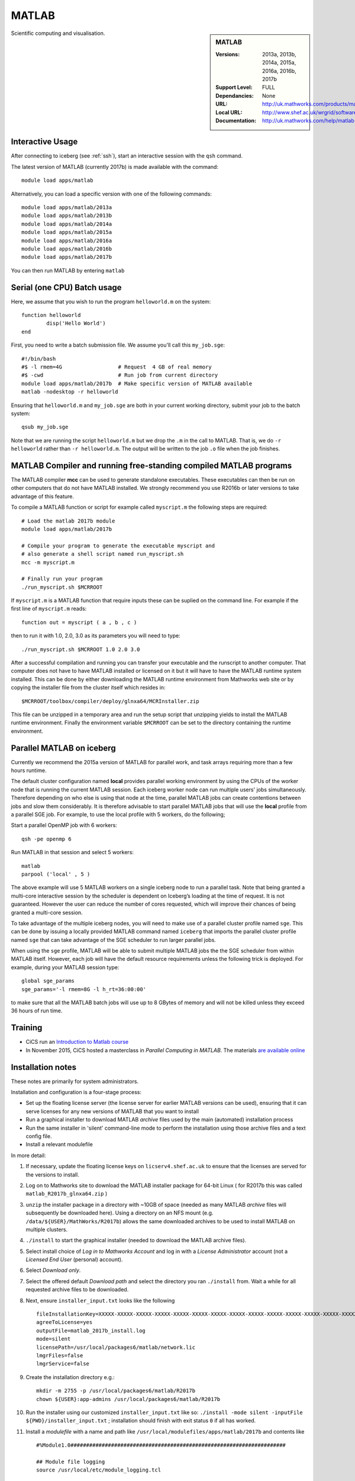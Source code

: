 .. _matlab_iceberg:

MATLAB
======

.. sidebar:: MATLAB

   :Versions:  2013a, 2013b, 2014a, 2015a, 2016a, 2016b, 2017b
   :Support Level: FULL
   :Dependancies: None
   :URL: http://uk.mathworks.com/products/matlab
   :Local URL:  http://www.shef.ac.uk/wrgrid/software/matlab
   :Documentation: http://uk.mathworks.com/help/matlab

Scientific computing and visualisation.

Interactive Usage
-----------------
After connecting to iceberg (see :ref:`ssh`),  start an interactive session with the ``qsh`` command.

The latest version of MATLAB (currently 2017b) is made available with the command: ::

        module load apps/matlab

Alternatively, you can load a specific version with one of the following commands: ::

        module load apps/matlab/2013a
        module load apps/matlab/2013b
        module load apps/matlab/2014a
        module load apps/matlab/2015a
        module load apps/matlab/2016a
	module load apps/matlab/2016b
	module load apps/matlab/2017b

You can then run MATLAB by entering ``matlab``

Serial (one CPU) Batch usage
----------------------------
Here, we assume that you wish to run the program ``helloworld.m`` on the system: ::

	function helloworld
		disp('Hello World')
	end

First, you need to write a batch submission file. We assume you'll call this ``my_job.sge``: ::

        #!/bin/bash
        #$ -l rmem=4G                  # Request  4 GB of real memory
        #$ -cwd                        # Run job from current directory
        module load apps/matlab/2017b  # Make specific version of MATLAB available
        matlab -nodesktop -r helloworld

Ensuring that ``helloworld.m`` and ``my_job.sge`` are both in your current working directory, submit your job to the batch system: ::

        qsub my_job.sge

Note that we are running the script ``helloworld.m`` but we drop the ``.m`` in the call to MATLAB. That is, we do ``-r helloworld`` rather than ``-r helloworld.m``. The output will be written to the job ``.o`` file when the job finishes.
 

MATLAB Compiler and running free-standing compiled MATLAB programs
------------------------------------------------------------------

The MATLAB compiler **mcc** can be used to generate standalone executables.
These executables can then be run on other computers that do not have MATLAB installed. 
We strongly recommend you use R2016b or later versions to take advantage of this feature. 

To compile a MATLAB function or script for example called ``myscript.m`` the following steps are required: ::

        # Load the matlab 2017b module
        module load apps/matlab/2017b  

        # Compile your program to generate the executable myscript and 
        # also generate a shell script named run_myscript.sh 
        mcc -m myscript.m

        # Finally run your program
        ./run_myscript.sh $MCRROOT

If ``myscript.m`` is a MATLAB function that require inputs these can be suplied on the command line. 
For example if the first line of ``myscript.m`` reads: ::

        function out = myscript ( a , b , c )

then to run it with 1.0, 2.0, 3.0 as its parameters you will need to type: ::

    ./run_myscript.sh $MCRROOT 1.0 2.0 3.0 

After a successful compilation and running you can transfer your executable and the runscript to another computer.
That computer does not have to have MATLAB installed or licensed on it but it will have to have the MATLAB runtime system installed. 
This can be done by either downloading the MATLAB runtime environment from Mathworks web site or 
by copying the installer file from the cluster itself which resides in: ::

        $MCRROOT/toolbox/compiler/deploy/glnxa64/MCRInstaller.zip

This file can be unzipped in a temporary area and run the setup script that unzipping yields to install the MATLAB runtime environment.
Finally the environment variable ``$MCRROOT`` can be set to the directory containing the runtime environment.  
 

Parallel MATLAB on iceberg
--------------------------

Currently we recommend the 2015a version of MATLAB for parallel work, and task arrays requiring more than a few hours runtime.

The default cluster configuration named **local** provides parallel working environment by 
using the CPUs of the worker node that is running the current MATLAB session.
Each iceberg worker node can run multiple users' jobs simultaneously. 
Therefore depending on who else is using that node at the time, 
parallel MATLAB jobs can create contentions between jobs and slow them considerably. 
It is therefore advisable to start parallel MATLAB jobs that will use the **local** profile from a parallel SGE job.
For example, to use the local profile with 5 workers, do the following;

Start a parallel OpenMP job with 6 workers: ::

        qsh -pe openmp 6

Run MATLAB in that session and select 5 workers: ::

        matlab
        parpool ('local' , 5 )

The above example will use 5 MATLAB workers on a single iceberg node to run a parallel task. Note that being granted a multi-core interactive session by the scheduler is dependent on Iceberg’s loading at the time of request. It is not guaranteed. However the user can reduce the number of cores requested, which will improve their chances of being granted a multi-core session.

To take advantage of the multiple iceberg nodes, you will need to make use of a parallel cluster profile named ``sge``.
This can be done by issuing a locally provided MATLAB command named ``iceberg`` that imports the
parallel cluster profile named ``sge`` that can take advantage of the SGE scheduler to run
larger parallel jobs.

When using the ``sge`` profile, 
MATLAB will be able to submit multiple MATLAB jobs the the SGE scheduler from within MATLAB itself.  
However, each job will have the default resource requirements unless the following trick is deployed.
For example, during your MATLAB session type: ::

    global sge_params
    sge_params='-l rmem=8G -l h_rt=36:00:00'

to make sure that all the MATLAB batch jobs will use up to 8 GBytes of memory and will not be killed
unless they exceed 36 hours of run time.


Training
--------

* CiCS run an `Introduction to Matlab course <http://rcg.group.shef.ac.uk/courses/matlab/>`_
* In November 2015, CiCS hosted a masterclass in *Parallel Computing in MATLAB*. The materials `are available online <http://rcg.group.shef.ac.uk/courses/mathworks-parallelmatlab/>`_


Installation notes
------------------

These notes are primarily for system administrators.

Installation and configuration is a four-stage process:

* Set up the floating license server (the license server for earlier MATLAB versions can be used), ensuring that it can serve licenses for any new versions of MATLAB that you want to install
* Run a graphical installer to download MATLAB *archive* files used by the main (automated) installation process
* Run the same installer in 'silent' command-line mode to perform the installation using those archive files and a text config file.
* Install a relevant modulefile

In more detail:

#. If necessary, update the floating license keys on ``licserv4.shef.ac.uk`` to ensure that the licenses are served for the versions to install.
#. Log on to Mathworks site to download the MATLAB installer package for 64-bit Linux ( for R2017b this was called ``matlab_R2017b_glnxa64.zip`` )

#. ``unzip`` the installer package in a directory with ~10GB of space (needed as many MATLAB *archive* files will subsequently be downloaded here).  Using a directory on an NFS mount (e.g. ``/data/${USER}/MathWorks/R2017b``) allows the same downloaded archives to be used to install MATLAB on multiple clusters.
#. ``./install`` to start the graphical installer (needed to download the MATLAB archive files).
#. Select install choice of *Log in to Mathworks Account* and log in with a *License Administrator* account (not a *Licensed End User* (personal) account).
#. Select *Download only*.
#. Select the offered default *Download path* and select the directory you ran ``./install`` from.  Wait a while for all requested archive files to be downloaded.
#. Next, ensure ``installer_input.txt`` looks like the following ::
    
    fileInstallationKey=XXXXX-XXXXX-XXXXX-XXXXX-XXXXX-XXXXX-XXXXX-XXXXX-XXXXX-XXXXX-XXXXX-XXXXX-XXXXX-XXXXX-XXXXX-XXXXX-XXXXX-XXXXX-XXXXX-XXXXX-XXXXX
    agreeToLicense=yes
    outputFile=matlab_2017b_install.log
    mode=silent
    licensePath=/usr/local/packages6/matlab/network.lic
    lmgrFiles=false
    lmgrService=false

#. Create the installation directory e.g.: ::

    mkdir -m 2755 -p /usr/local/packages6/matlab/R2017b
    chown ${USER}:app-admins /usr/local/packages6/matlab/R2017b

#. Run the installer using our customized ``installer_input.txt`` like so: ``./install -mode silent -inputFile ${PWD}/installer_input.txt`` ; installation should finish with exit status ``0`` if all has worked.
#. Install a *modulefile* with a name and path like ``/usr/local/modulefiles/apps/matlab/2017b`` and contents like ::

    #%Module1.0#####################################################################

    ## Module file logging
    source /usr/local/etc/module_logging.tcl

    proc ModulesHelp { } {
        global version
        puts stderr "	Makes MATLAB 2017b available for use"
    }
    module-whatis   "Makes MATLAB 2017b available"

    # Do not use other versions at the same time.
    conflict apps/matlab

    set     version        2017b
    set     matlabroot     /usr/local/packages6/matlab/R$version
    prepend-path PATH $matlabroot/bin 

#. Ensure the contents of the install directory and the modulefile are writable by those in ``app-admins`` group e.g.: ::

    chmod -R g+w ${USER}:app-admins /usr/local/packages6/matlab/R2017b /usr/local/modulefiles/apps/matlab/2017b

**TODO**: Documentation for MATLAB parallel configuration.
